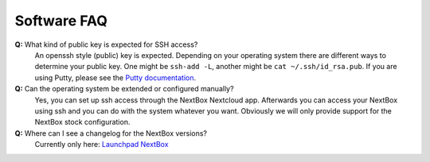 Software FAQ
============

**Q:** What kind of public key is expected for SSH access?
  An openssh style (public) key is expected. Depending on your operating system there are different
  ways to determine your public key. One might be ``ssh-add -L``, another might be 
  ``cat ~/.ssh/id_rsa.pub``. If you are using Putty, please see the `Putty documentation`_.

**Q:** Can the operating system be extended or configured manually?
  Yes, you can set up ssh access through the NextBox Nextcloud app. Afterwards you can access your
  NextBox using ssh and you can do with the system whatever you want. Obviously we will only provide
  support for the NextBox stock configuration.

**Q:** Where can I see a changelog for the NextBox versions?
  Currently only here: `Launchpad NextBox`_ 


.. _Launchpad NextBox: https://launchpad.net/~nitrokey/+archive/ubuntu/nextbox/+packages
.. _USB Documentation: https://www.raspberrypi.org/documentation/hardware/raspberrypi/usb/README.md
.. _NextBox' GitHub: https://github.com/Nitrokey/nextbox-board
.. _nextbox.local: http://nextbox.local
.. _External storage support: https://docs.nextcloud.com/server/20/admin_manual/configuration_files/external_storage_configuration_gui.html
.. _RPi Power Supply: https://www.raspberrypi.org/documentation/hardware/raspberrypi/power/README.md
.. _typical bare-board power consumption: https://www.raspberrypi.org/documentation/hardware/raspberrypi/power/README.md
.. _Putty Documentation: https://www.ssh.com/academy/ssh/putty/public-key-authentication
.. _Nextcloud WebDAV documentation: https://docs.nextcloud.com/server/20/user_manual/en/files/access_webdav.html


